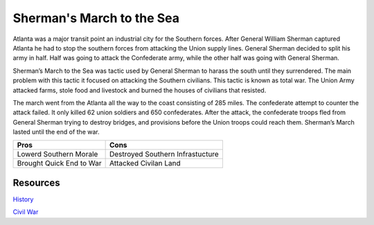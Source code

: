 Sherman's March to the Sea
==========================

Atlanta was a major transit point an industrial city for the Southern forces. 
After General William Sherman captured Atlanta he had to stop the southern 
forces from attacking the Union supply lines. General Sherman decided to split 
his army in half. Half was going to attack the Confederate army, while the other
half was going with General Sherman.


Sherman’s March to the Sea was tactic used by General Sherman to harass the 
south until they surrendered. The main problem with this tactic it focused on 
attacking the Southern civilians. This tactic is known as total war. The Union 
Army attacked farms, stole food and livestock and burned the houses of civilians
that resisted.

	
The march went from the Atlanta all the way to the coast consisting of 285 
miles. The confederate attempt to counter the attack failed. It only killed 62
union soldiers and 650 confederates. After the attack, the confederate troops 
fled from General Sherman trying to destroy bridges, and provisions before the
Union troops could reach them. Sherman’s March lasted until the end of the
war.

======================== ================================
Pros                     Cons
======================== ================================
Lowerd Southern Morale   Destroyed Southern Infrastucture
Brought Quick End to War Attacked Civilan Land
======================== ================================


Resources
---------

`History`_

`Civil War`_


.. _History: http://www.history.com/topics/american-civil-war/shermans-march

.. _Civil War: https://www.civilwar.org/learn/articles/scorched-earth